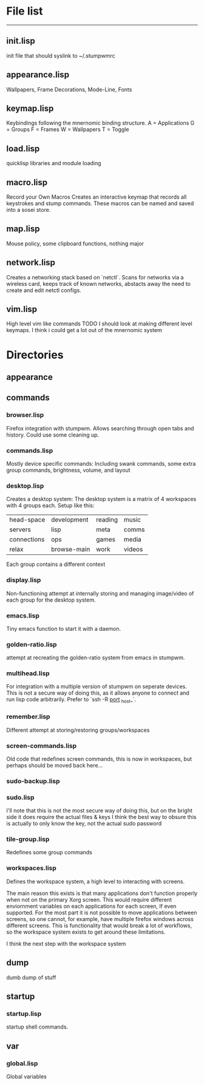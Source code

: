 * File list
------------
** init.lisp
   init file that should syslink to ~/.stumpwmrc

** appearance.lisp
   Wallpapers, Frame Decorations, Mode-Line, Fonts

** keymap.lisp
   Keybindings following the mnernomic binding structure. 
   A = Applications
   G = Groups
   F = Frames
   W = Wallpapers
   T = Toggle

** load.lisp
   quicklisp libraries and module loading

** macro.lisp
   Record your Own Macros
   Creates an interactive keymap that records all keystrokes and stump commands.
   These macros can be named and saved into a sosei store.

** map.lisp
   Mouse policy, some clipboard functions, nothing major

** network.lisp
   Creates a networking stack based on `netctl`. 
   Scans for networks via a wireless card, keeps track of known networks, 
   abstacts away the need to create and edit netctl configs.

** vim.lisp
   High level vim like commands
   TODO I should look at making different level keymaps. I think i could get a lot out
   of the mnernomic system

* Directories

** appearance

** commands
*** browser.lisp
Firefox integration with stumpwm.
Allows searching through open tabs and history. Could use some cleaning up.

*** commands.lisp
Mostly device specific commands:
Including swank commands, some extra group commands, brightness, volume, and layout

*** desktop.lisp
Creates a desktop system:
The desktop system is a matrix of 4 workspaces with 4 groups each.
Setup like this:
| head-space  | development | reading | music |
| servers     | lisp        | meta    | comms |
| connections | ops         | games   | media |
| relax       | browse-main | work    | videos |

Each group contains a different context

*** display.lisp
Non-functioning attempt at internally storing and managing image/video of each group for the desktop system.

*** emacs.lisp
Tiny emacs function to start it with a daemon.

*** golden-ratio.lisp
attempt at recreating the golden-ratio system from emacs in stumpwm.

*** multihead.lisp
For integration with a multiple version of stumpwm on seperate devices.
This is not a secure way of doing this, as it allows anyone to connect and run lisp code arbitrarily.
Prefer to `ssh -R _port_ _host_`.

*** remember.lisp
Different attempt at storing/restoring groups/workspaces

*** screen-commands.lisp
Old code that redefines screen commands, this is now in workspaces, but perhaps should be moved back here...

*** sudo-backup.lisp
*** sudo.lisp
I'll note that this is not the most secure way of doing this, but on the bright side it does require the actual files & keys
I think the best way to obsure this is actually to only know the key, not the actual sudo password

*** tile-group.lisp
Redefines some group commands

*** workspaces.lisp
Defines the workspace system, a high level to interacting with screens.

The main reason this exists is that many applications don't function properly when not on the 
primary Xorg screen. This would require different enviornment variables on each applications for each screen,
If even supported. For the most part it is not possible to move applications between screens, so one cannot, for example,
have multiple firefox windows across different screens. This is functionality that would break a lot of workflows, so the workspace
system exists to get around these limitations.

I think the next step with the workspace system

** dump
dumb dump of stuff
** startup
*** startup.lisp
startup shell commands.
** var
*** global.lisp
Global variables
